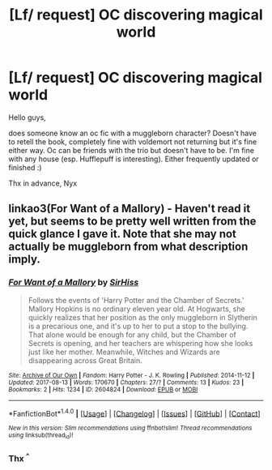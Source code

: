 #+TITLE: [Lf/ request] OC discovering magical world

* [Lf/ request] OC discovering magical world
:PROPERTIES:
:Author: NyxLestrange
:Score: 1
:DateUnix: 1502746055.0
:DateShort: 2017-Aug-15
:FlairText: Request
:END:
Hello guys,

does someone know an oc fic with a muggleborn character? Doesn't have to retell the book, completely fine with voldemort not returning but it's fine either way. Oc can be friends with the trio but doesn't have to be. I'm fine with any house (esp. Hufflepuff is interesting). Either frequently updated or finished :)

Thx in advance, Nyx


** linkao3(For Want of a Mallory) - Haven't read it yet, but seems to be pretty well written from the quick glance I gave it. Note that she may not actually be muggleborn from what description imply.
:PROPERTIES:
:Author: Satanniel
:Score: 1
:DateUnix: 1502747769.0
:DateShort: 2017-Aug-15
:END:

*** [[http://archiveofourown.org/works/2604824][*/For Want of a Mallory/*]] by [[http://www.archiveofourown.org/users/SirHiss/pseuds/SirHiss][/SirHiss/]]

#+begin_quote
  Follows the events of 'Harry Potter and the Chamber of Secrets.' Mallory Hopkins is no ordinary eleven year old. At Hogwarts, she quickly realizes that her position as the only muggleborn in Slytherin is a precarious one, and it's up to her to put a stop to the bullying. That alone would be enough for any child, but the Chamber of Secrets is opening, and her teachers are whispering how she looks just like her mother. Meanwhile, Witches and Wizards are disappearing across Great Britain.
#+end_quote

^{/Site/: [[http://www.archiveofourown.org/][Archive of Our Own]] *|* /Fandom/: Harry Potter - J. K. Rowling *|* /Published/: 2014-11-12 *|* /Updated/: 2017-08-13 *|* /Words/: 170670 *|* /Chapters/: 27/? *|* /Comments/: 13 *|* /Kudos/: 23 *|* /Bookmarks/: 2 *|* /Hits/: 1234 *|* /ID/: 2604824 *|* /Download/: [[http://archiveofourown.org/downloads/Si/SirHiss/2604824/For%20Want%20of%20a%20Mallory.epub?updated_at=1502598661][EPUB]] or [[http://archiveofourown.org/downloads/Si/SirHiss/2604824/For%20Want%20of%20a%20Mallory.mobi?updated_at=1502598661][MOBI]]}

--------------

*FanfictionBot*^{1.4.0} *|* [[[https://github.com/tusing/reddit-ffn-bot/wiki/Usage][Usage]]] | [[[https://github.com/tusing/reddit-ffn-bot/wiki/Changelog][Changelog]]] | [[[https://github.com/tusing/reddit-ffn-bot/issues/][Issues]]] | [[[https://github.com/tusing/reddit-ffn-bot/][GitHub]]] | [[[https://www.reddit.com/message/compose?to=tusing][Contact]]]

^{/New in this version: Slim recommendations using/ ffnbot!slim! /Thread recommendations using/ linksub(thread_id)!}
:PROPERTIES:
:Author: FanfictionBot
:Score: 1
:DateUnix: 1502747793.0
:DateShort: 2017-Aug-15
:END:


*** Thx ^{^}
:PROPERTIES:
:Author: NyxLestrange
:Score: 1
:DateUnix: 1502747889.0
:DateShort: 2017-Aug-15
:END:
